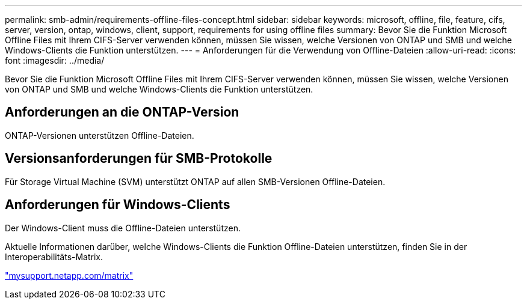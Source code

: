 ---
permalink: smb-admin/requirements-offline-files-concept.html 
sidebar: sidebar 
keywords: microsoft, offline, file, feature, cifs, server, version, ontap, windows, client, support, requirements for using offline files 
summary: Bevor Sie die Funktion Microsoft Offline Files mit Ihrem CIFS-Server verwenden können, müssen Sie wissen, welche Versionen von ONTAP und SMB und welche Windows-Clients die Funktion unterstützen. 
---
= Anforderungen für die Verwendung von Offline-Dateien
:allow-uri-read: 
:icons: font
:imagesdir: ../media/


[role="lead"]
Bevor Sie die Funktion Microsoft Offline Files mit Ihrem CIFS-Server verwenden können, müssen Sie wissen, welche Versionen von ONTAP und SMB und welche Windows-Clients die Funktion unterstützen.



== Anforderungen an die ONTAP-Version

ONTAP-Versionen unterstützen Offline-Dateien.



== Versionsanforderungen für SMB-Protokolle

Für Storage Virtual Machine (SVM) unterstützt ONTAP auf allen SMB-Versionen Offline-Dateien.



== Anforderungen für Windows-Clients

Der Windows-Client muss die Offline-Dateien unterstützen.

Aktuelle Informationen darüber, welche Windows-Clients die Funktion Offline-Dateien unterstützen, finden Sie in der Interoperabilitäts-Matrix.

http://mysupport.netapp.com/matrix["mysupport.netapp.com/matrix"^]
